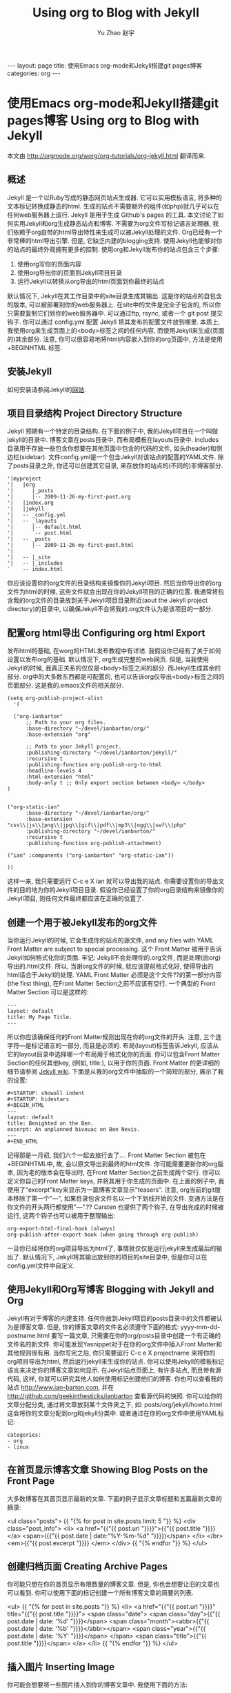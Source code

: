 #+TITLE: Using org to Blog with Jekyll
#+AUTHOR: Yu Zhao 赵宇
#+EMAIL: zyzy5730@163.com
#+LANGUAGE: zh_CN
#+OPTIONS:    H:3 num:nil toc:t \n:nil ::t |:t ^:nil -:t f:t *:t tex:t d:(HIDE) tags:not-in-toc
#+STARTUP:    hidestars

#+BEGIN_HTML
---
layout: page
title: 使用Emacs org-mode和Jekyll搭建git pages博客
categories: org
---
#+END_HTML

* 使用Emacs org-mode和Jekyll搭建git pages博客 Using org to Blog with Jekyll
  本文由 http://orgmode.org/worg/org-tutorials/org-jekyll.html 翻译而来.
** 概述
   Jekyll 是一个以Ruby写成的静态网页站点生成器. 它可以实用模板语言, 将多种的文本标记转换成静态的html. 生成的站点不需要额外的组件(如php)就几乎可以在任何web服务器上运行. Jekyll 是用于生成 Github's pages 的工具.
   本文讨论了如何实用Jekyll和org生成静态站点和博客. 不需要为org文件写标记语言处理器, 我们依赖于org自带的html导出特性来生成可以被Jekyll处理的文件.
   Org已经有一个非常棒的html导出引擎. 但是, 它缺乏内建的blogging支持. 使用Jekyll也能够对你的站点的最终外观拥有更多的控制.
   使用org和Jekyll发布你的站点包含三个步骤:
   1. 使用org写你的页面内容
   2. 使用org导出你的页面到Jekyll项目目录
   3. 运行Jekyll以转换从org导出的html页面到你最终的站点
   默认情况下, Jekyll在其工作目录中的\under{}site目录生成其输出. 这是你的站点的自包含的版本, 可以被部署到你的web服务器上. 在\under{}site中的文件是完全子包含的, 所以你只需要复制它们到你的web服务器中. 可以通过ftp, rsync, 或者一个 git post 提交钩子. 你可以通过 \under{}config.yml 配置 Jekyll 将其发布的配置文件放到哪里.
   本质上, 我使用org来生成页面上的<body>标签之间的任何内容, 而使用Jekyll来生成(页面的)其余部分. 注意, 你可以很容易地将html内容嵌入到你的org页面中, 方法是使用 +BEGIN\under{}HTML 标签.
** 安装Jekyll
   如何安装请参阅Jekyll的[[https://github.com/jekyll/jekyll][网站]].
** 项目目录结构 Project Directory Structure
   Jekyll 预期有一个特定的目录结构. 在下面的例子中, 我的Jekyll项目在一个叫做jekyll的目录中. 博客文章在\under{}posts目录中, 而布局模板在\under{}layouts目录中. \under{}includes目录用于存放一些包含你想要在其他页面中包含的代码的文件, 如头(header)和侧边栏(sidebar).
   文件\under{}config.yml是一个包含Jekyll对该站点的配置的YAML文件.
   除了\under{}posts目录之外, 你还可以创建其它目录, 来存放你的站点的(不同的)非博客部分.
   #+BEGIN_EXAMPLE
   '|myproject
   '|   |org
   '|      |_posts
   '|      |-- 2009-11-26-my-first-post.org
   '|   |index.org
   '|   |jekyll
   '|   -- _config.yml
   '|   -- _layouts
   '|      |-- default.html
   '|      `-- post.html
   '|   -- _posts
   '|      |-- 2009-11-26-my-first-post.html
   '|      
   '|   -- |_site
   '|   -- |_includes
   `    -- index.html
   #+END_EXAMPLE
   你应该设置你的org文件的目录结构来镜像你的Jekyll项目. 然后当你导出你的org文件为html的时候, 这些文件就会出现在你的Jekyll项目的正确的位置. 我通常将包含我的org文件的目录放到关于Jekyll项目目录附近(aout the Jekyll project directory)的目录中, 以确保Jekyll不会将我的.org文件认为是该项目的一部分.
** 配置org html导出 Configuring org html Export
   发布html的基础, 在worg的HTML发布教程中有详述. 我假设你已经有了关于如何设置以发布org的基础. 默认情况下, org生成完整的web网页. 但是, 当我使用Jekyll的时候, 我真正关系的仅仅是<body>标签之间的部分. 而Jekyll生成其余的部分. org中的大多数东西都是可配置的, 也可以告诉org仅导出<body>标签之间的页面部分. 这是我的.emacs文件的相关部分.
   #+BEGIN_SRC elisp
     (setq org-publish-project-alist
	   '(
     
       ("org-ianbarton"
	       ;; Path to your org files.
	       :base-directory "~/devel/ianbarton/org/"
	       :base-extension "org"
     
	       ;; Path to your Jekyll project.
	       :publishing-directory "~/devel/ianbarton/jekyll/"
	       :recursive t
	       :publishing-function org-publish-org-to-html
	       :headline-levels 4 
	       :html-extension "html"
	       :body-only t ;; Only export section between <body> </body>
	 )
     
     
	 ("org-static-ian"
	       :base-directory "~/devel/ianbarton/org/"
	       :base-extension "css\\|js\\|png\\|jpg\\|gif\\|pdf\\|mp3\\|ogg\\|swf\\|php"
	       :publishing-directory "~/devel/ianbarton/"
	       :recursive t
	       :publishing-function org-publish-attachment)
     
	 ("ian" :components ("org-ianbarton" "org-static-ian"))
     
     ))
   #+END_SRC
   这样一来, 我只需要运行 C-c e X ian 就可以导出我的站点.
   你需要设置你的导出文件的目的地为你的Jekyll项目目录. 假设你已经设置了你的org目录结构来镜像你的Jekyll项目, 则任何文件最终都应该在正确的位置了.
** 创建一个用于被Jekyll发布的org文件
   当你运行Jekyll的时候, 它会生成你的站点的源文件, and any files with YAML Front Matter are subject to special processing. 这个 Front Matter 被用于告诉Jekyll如何格式化你的页面.
   牢记: Jekyll不会处理你的.org文件, 而是处理(由org)导出的.html文件. 所以, 当谢org文件的时候, 就应该提前格式化好, 使得导出的html适合于Jekyll的处理.
   YAML Front Matter 必须是这个文件??的第一部分内容(the first thing), 在Front Matter Section之前不应该有空行. 一个典型的 Front Matter Section 可以是这样的:
   #+BEGIN_EXAMPLE
     ---
     layout: default
     title: My Page Title.
     ---
   #+END_EXAMPLE
   所以你应该确保任何的Front Matter规则出现在你的org文件的开头.
   注意, 三个连字符---是标记语言的一部分, 而且是必须的. 布局(layout)标签告诉Jekyll, 应该从它的\under{}layout目录中选择哪一个布局用于格式化你的页面. 你可以包含Front Matter Section的任何其他key, (例如, title:), 以用于你的页面. Front Matter 的更详细的细节请参阅 [[http://jekyllrb.com/docs/frontmatter/][Jekyll wiki]].
   下面是从我的org文件中抽取的一个简短的部分, 展示了我的设置:
   #+BEGIN_EXAMPLE
     ,#+STARTUP: showall indent
     ,#+STARTUP: hidestars
     ,#+BEGIN_HTML
     ---
     layout: default
     title: Benighted on the Ben.
     excerpt: An unplanned bivouac on Ben Nevis.
     ---
     ,#+END_HTML
   #+END_EXAMPLE
   记得那是一月初, 我们六个一起去旅行去了....
   Front Matter Section 被包在+BEGIN\under{}HTML中, 故, 会以原文导出到最终的html文件. 你可能需要更新你的org版本, 因为老的版本会在导出时, 在Front Matter Section之前生成两个空行. 你可以定义你自己的Front Matter keys, 并将其用于你生成的页面中. 在上面的例子中, 我使用了"excerpt"key来显示为一篇博客文章显示"teasers".
   注意, org当前的git版本移除了第一个"---", 如果目录包含文件名以一个下划线开始的文件. 变通方法是在你文件的开头两行都使用"---".??
   Carsten 也提供了两个钩子, 在导出完成的时候被运行, 这两个钩子也可以被用于整理输出:
   #+BEGIN_EXAMPLE
   org-export-html-final-hook (always)
   org-publish-after-export-hook (when going through org-publish)
   #+END_EXAMPLE
   一旦你已经将你的org项目导出为html了, 事情就仅仅是运行jekyll来生成最后的输出了. 默认情况下, Jekyll将其输出放到你的项目的\under{}site目录中, 但是你可以在\under{}config.yml文件中自定义.
** 使用Jekyll和Org写博客 Blogging with Jekyll and Org
   Jekyll有对于博客的内建支持. 任何你放到Jekyll项目的\under{}posts目录中的文件都被认为是博客文章. 但是, 你的博客文章的文件名必须遵守下面的格式:
   yyyy-mm-dd-post\under{}name.html
   要写一篇文章, 只需要在你的org/\under{}posts目录中创建一个有正确的文件名的新文件. 你可能发现Yasnippet对于在你的org文件中插入Front Matter和其他规则很有用. 当你写完之后, 你只需要运行 C-c e X project\under{}name 来将你的org项目导出为html, 然后运行jekyll来生成你的站点.
   你可以使用Jekyll的模板标记语言来决定你的博客文章如何显示. 在Jekyll站点页面上, 有许多站点, 而且带有源代码, 这样, 你就可以研究其他人如何使用标记创建他们的博客. 你也可以查看我的站点 http://www.ian-barton.com, 并在 http://github.com/geekinthesticks/ianbarton 查看源代码的快照.
   你可以给你的文章分配分类, 通过将文章放到某个文件夹之下, 如:
   \under{}posts/org/jekyll/howto.html
   这会将你的文章分配到org和jekyll分类中.
   或者通过在你的org文件中使用YAML标记:
   #+BEGIN_EXAMPLE
     categories:
	 - org
	 - linux
   #+END_EXAMPLE
** 在首页显示博客文章 Showing Blog Posts on the Front Page
   大多数博客在其首页显示最新的文章. 下面的例子显示文章标题和五篇最新文章的摘录:
   #+BEGIN_EXAMPLE html
     <ul class="posts">
     {{ "{% for post in site.posts limit: 5 "}} %}
       <div class="post_info">
	 <li>
		 <a href="{{"{{ post.url "}}}}">{{"{{ post.title "}}}}</a>
		 <span>({{"{{ post.date | date:"%Y-%m-%d" "}}}})</span>
	 </li>
	 </br> <em>{{"{{ post.excerpt "}}}} </em>
	 </div>
       {{ "{% endfor "}} %}
     </ul>   
   #+end_example
** 创建归档页面 Creating Archive Pages
   你可能只想在你的首页显示有限数量的博客文章. 但是, 你也会想要让旧的文章也可以看到. 你可以使用下面的标记创建一个所有博客文章的简要的列表.
   #+begin_example html
     <ul>
       {{ "{% for post in site.posts "}} %}
       <li>
	 <a href="{{"{{ post.url "}}}}" title="{{"{{ post.title "}}}}">
	   <span class="date">
	     <span class="day">{{"{{ post.date | date: '%d' "}}}}</span>
	     <span class="month"><abbr>{{"{{ post.date | date: '%b' "}}}}</abbr></span>
	     <span class="year">{{"{{ post.date | date: '%Y' "}}}}</span>
	   </span>
	   <span class="title">{{"{{ post.title "}}}}</span>
	 </a>
       </li>
       {{ "{% endfor "}} %}
     </ul>
   #+end_example
** 插入图片 Inserting Image
   你可能会想要将一些图片插入到你的博客文章中. 我使用下面的方法:
   #+BEGIN_EXAMPLE html
     <img src ="/images/skiddaw.jpg"
     alt="John and Ella on Skiddaw" align="left" width="300" height="250"
     title="John and Ella on Skiddaw" class="img"</img>
   #+END_EXAMPLE
   注意, class属性指向你的css中用于处理图片标签风格的类(class). 我的css包含:
   #+BEGIN_EXAMPLE css
     img {
	 margin: 15px;
	 border: 1px solid blue;
     }
   #+END_EXAMPLE
   注意, 如果你想要在你的图片和文本之间有一些空间, 在你的css中使用padding可能不会起作用. 我使用margin, 会起到同样的效果.
   尽管这样起作用, 但不会显示你的图片的标题. 我决定使用 [[http://www.w3.org/Style/Examples/007/figures][这里]] 描述的方法. 下面是一个将图片浮动到文本的右边的例子.
   在你的.org文件中, 使用下面的html来嵌入图片:
   #+BEGIN_EXAMPLE html
     <div class="photofloatr">
       <p><img src="myphoto.jpg" width="300"
	 height="150" alt="My Mug Shot"></p>
       <p>A photo of me</p>
     </div>
   #+END_EXAMPLE
   现在你需要添加一些样式表(CSS)信息:
   #+BEGIN_EXAMPLE css
     div.photofloatr {
	 float: right;
	 border: thin silver solid;
	 margin: 0.5em;
	 padding: 0.5em;
     }
     
     div.photofloatr p {
       text-align: center;
       font-style: italic;
       font-size: smaller;
       text-indent: 0;
     }
   #+END_EXAMPLE
   第三种方式(但我自己还没有试过), 是使用 jQuery EXIF 插件来从图片的 EXIF 数据中抽取标题, 并使用 Javascript 来显示标题. [[http://www.nihilogic.dk/labs/exif/][这里]] 给出了更多细节.

** 在Front Matter中使用文本标记
   默认情况下, 你的文件的 Front Matter 部分的文本不会被 Jekyll 的标记引擎处理. 但是, 你可以使用 Textilize 滤镜(filter) 来将你的 Front Matter 字符串转换成 HTML, 使用 textile 标记格式化.
   我使用这一点来格式化我的页面摘录(excerpts), 这也包含在我的org文件的 Front Matter 标记中. 故, 在我的站点中, 有:
   #+BEGIN_EXAMPLE html
     <li>
       <a href="{{"{{ post.url "}}}}">{{"{{ post.title "}}}}</a>
       <span>({{"{{ post.date | date:"%Y-%m-%d" "}}}})</span>
     </li>
     </br>
     <em>{{"{{ post.excerpt | textilize "}}}}</em>
   #+end_example
   (其中使用{{"和"}}来引用liquid语法中的开闭tag, 注意用法, 需要前后颠倒.)
   这允许我在我的页面摘录中使用textile标记, 我的页面摘录定义在我的页面的Front Matter Section中.
** Jekyll的版本控制 Version Control with Jekyll
   对Jekylly(项目)使用版本控制系统是合情合理的. 如果你遵循我建议的目录结构, 你可以在你的顶级目录中创建一个git仓库. 然后, 你可以创建一个 post-commit 脚本, 来运行 org html 导出, 然后运行 Jekyll 来生成你的站点.
** HappyBlogger 的 Jekyll 修改
   Bjørn Arild Mæland 对Jekyll作出了一些修改, 以提供一些org文件的预处理, 从而与Jekyll更好地整合. 你可以在 [[https://github.com/bmaland/happyblogger][github]] 上查看其源代码.
** Org-mode/Jekyll 用法的另一个例子 Another example of Org-mode/Jekyll usage
   [[http://orgmode.org/worg/org-contrib/babel/index.html][Org-babel]] 开发的在线文档被发布在 github 上, 使用了 Jekyll. The following code is used to publish one blog post for every subheading of the first to top-level headings of a org file which tracks Org-babel development. 结果可以在 [[http://eschulte.github.io/babel-dev/][这里]] 看到, 而创建这个站点的代码在 [[https://github.com/eschulte/babel-dev/][这里]] .
   #+BEGIN_SRC elisp
     (save-excursion
       ;; map over all tasks entries
       (let ((dev-file (expand-file-name
			"development.org"
			(file-name-directory (buffer-file-name))))
	     (posts-dir (expand-file-name
			 "_posts"
			 (file-name-directory (buffer-file-name))))
	     (yaml-front-matter '(("layout" . "default"))))
	 ;; go through both the tasks and bugs
	 (mapc
	  (lambda (top-level)
	    (find-file dev-file)
	    (goto-char (point-min))
	    (outline-next-visible-heading 1)
	    (org-map-tree
	     (lambda ()
	       (let* ((props (org-entry-properties))
		      (todo (cdr (assoc "TODO" props)))
		      (time (cdr (assoc "TIMESTAMP_IA" props))))
		 ;; each task with a state and timestamp can be exported as a
		 ;; jekyll blog post
		 (when (and todo time)
		   (message "time=%s" time)
		   (let* ((heading (org-get-heading))
			  (title (replace-regexp-in-string
				  "[:=\(\)\?]" ""
				  (replace-regexp-in-string
				   "[ \t]" "-" heading)))
			  (str-time (and (string-match "\\([[:digit:]\-]+\\) " time)
					 (match-string 1 time)))
			  (to-file (format "%s-%s.html" str-time title))
			  (org-buffer (current-buffer))
			  (yaml-front-matter (cons (cons "title" heading) yaml-front-matter))
			  html)
		     (org-narrow-to-subtree)
		     (setq html (org-export-as-html nil nil nil 'string t nil))
		     (set-buffer org-buffer) (widen)
		     (with-temp-file (expand-file-name to-file posts-dir)
		       (when yaml-front-matter
			 (insert "---\n")
			 (mapc (lambda (pair) (insert (format "%s: %s\n" (car pair) (cdr pair))))
			       yaml-front-matter)
			 (insert "---\n\n"))
		       (insert html))
		     (get-buffer org-buffer)))))))
	  '(1 2))))
   #+END_SRC
** org的其他博客解决方案 Other Blog Solutions for org
*** Blorgit
    Blorgit使用org mode做标记语言, 并运行在 Sinatra 迷你框架上. 使用git来发博和维护是合情合理的.
*** ikiwiki
    ikiwiki 是一个站点编译器, 以Perl写成. 在许多方面与Jekyll想死, 但是与版本控制系统有更紧密的整合. 它支持博客, 并且有许多插件.
    还有一个Manoj 写的 org mode 的插件, 允许你用 org 来写作博客, 并将它们转换成适合被 ikiwiki 处理的html.
